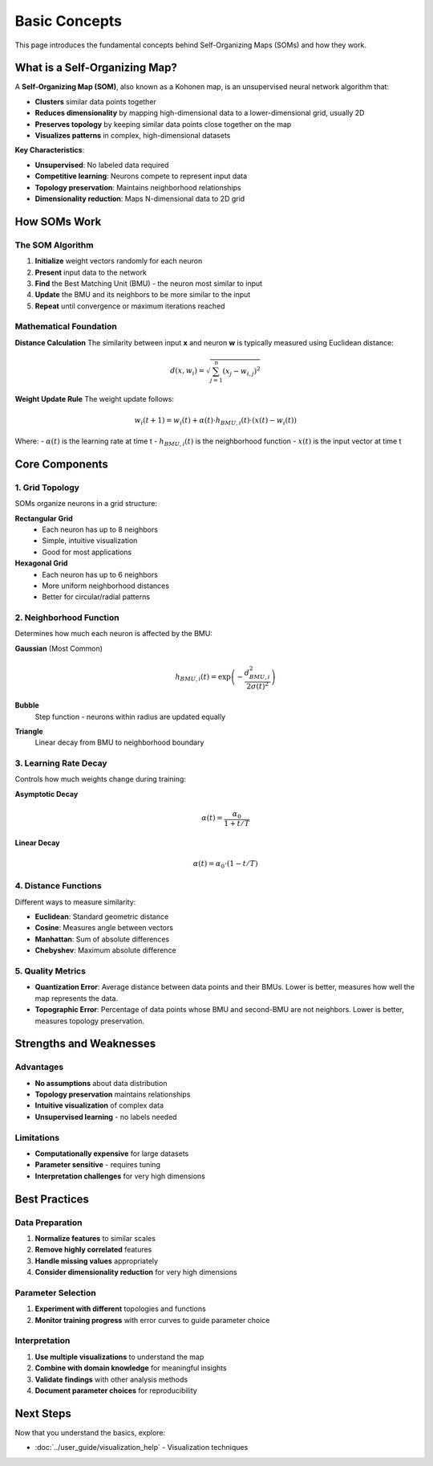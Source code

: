 Basic Concepts
==============

This page introduces the fundamental concepts behind Self-Organizing Maps (SOMs) and how they work.

What is a Self-Organizing Map?
------------------------------

A **Self-Organizing Map (SOM)**, also known as a Kohonen map, is an unsupervised neural network algorithm that:

- **Clusters** similar data points together
- **Reduces dimensionality** by mapping high-dimensional data to a lower-dimensional grid, usually 2D
- **Preserves topology** by keeping similar data points close together on the map
- **Visualizes patterns** in complex, high-dimensional datasets

**Key Characteristics**: 

- **Unsupervised**: No labeled data required
- **Competitive learning**: Neurons compete to represent input data
- **Topology preservation**: Maintains neighborhood relationships
- **Dimensionality reduction**: Maps N-dimensional data to 2D grid

How SOMs Work
-------------

The SOM Algorithm
~~~~~~~~~~~~~~~~~

1. **Initialize** weight vectors randomly for each neuron
2. **Present** input data to the network
3. **Find** the Best Matching Unit (BMU) - the neuron most similar to input
4. **Update** the BMU and its neighbors to be more similar to the input
5. **Repeat** until convergence or maximum iterations reached

.. .. image:: ../../../assets/som_algorithm_flow.png
..    :alt: SOM Algorithm Flow
..    :width: 600px
..    :align: center

Mathematical Foundation
~~~~~~~~~~~~~~~~~~~~~~~

**Distance Calculation**
The similarity between input **x** and neuron **w** is typically measured using Euclidean distance:

.. math::
   d(x, w_i) = \sqrt{\sum_{j=1}^{n} (x_j - w_{i,j})^2}

**Weight Update Rule**
The weight update follows:

.. math::
   w_i(t+1) = w_i(t) + \alpha(t) \cdot h_{BMU,i}(t) \cdot (x(t) - w_i(t))

Where:
- :math:`\alpha(t)` is the learning rate at time t
- :math:`h_{BMU,i}(t)` is the neighborhood function
- :math:`x(t)` is the input vector at time t

Core Components
---------------

1. Grid Topology
~~~~~~~~~~~~~~~~

SOMs organize neurons in a grid structure:

**Rectangular Grid**
   - Each neuron has up to 8 neighbors
   - Simple, intuitive visualization
   - Good for most applications

**Hexagonal Grid**
   - Each neuron has up to 6 neighbors
   - More uniform neighborhood distances
   - Better for circular/radial patterns

2. Neighborhood Function
~~~~~~~~~~~~~~~~~~~~~~~

Determines how much each neuron is affected by the BMU:

**Gaussian** (Most Common)
   .. math::
      h_{BMU,i}(t) = \exp\left(-\frac{d_{BMU,i}^2}{2\sigma(t)^2}\right)

**Bubble**
   Step function - neurons within radius are updated equally

**Triangle**
   Linear decay from BMU to neighborhood boundary

3. Learning Rate Decay
~~~~~~~~~~~~~~~~~~~~~

Controls how much weights change during training:

**Asymptotic Decay**
   .. math::
      \alpha(t) = \frac{\alpha_0}{1 + t/T}

**Linear Decay**
   .. math::
      \alpha(t) = \alpha_0 \cdot (1 - t/T)

4. Distance Functions
~~~~~~~~~~~~~~~~~~~~

Different ways to measure similarity:

- **Euclidean**: Standard geometric distance
- **Cosine**: Measures angle between vectors
- **Manhattan**: Sum of absolute differences
- **Chebyshev**: Maximum absolute difference

5. Quality Metrics
~~~~~~~~~~~~~~~~~~

- **Quantization Error**: Average distance between data points and their BMUs. Lower is better, measures how well the map represents the data.
- **Topographic Error**: Percentage of data points whose BMU and second-BMU are not neighbors. Lower is better, measures topology preservation.

Strengths and Weaknesses
------------------------

Advantages
~~~~~~~~~

- **No assumptions** about data distribution
- **Topology preservation** maintains relationships
- **Intuitive visualization** of complex data
- **Unsupervised learning** - no labels needed

Limitations
~~~~~~~~~~

- **Computationally expensive** for large datasets
- **Parameter sensitive** - requires tuning
- **Interpretation challenges** for very high dimensions

Best Practices
--------------

Data Preparation
~~~~~~~~~~~~~~~

1. **Normalize features** to similar scales
2. **Remove highly correlated** features
3. **Handle missing values** appropriately
4. **Consider dimensionality reduction** for very high dimensions

Parameter Selection
~~~~~~~~~~~~~~~~~~

1. **Experiment with different** topologies and functions
2. **Monitor training progress** with error curves to guide parameter choice

Interpretation
~~~~~~~~~~~~~

1. **Use multiple visualizations** to understand the map
2. **Combine with domain knowledge** for meaningful insights
3. **Validate findings** with other analysis methods
4. **Document parameter choices** for reproducibility

Next Steps
----------

Now that you understand the basics, explore:

- :doc:`../user_guide/visualization_help` - Visualization techniques 